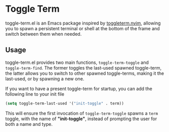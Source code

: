 * Toggle Term

toggle-term.el is an Emacs package inspired by [[https://github.com/akinsho/toggleterm.nvim][toggleterm.nvim]],
allowing you to spawn a persistent terminal or shell at the
bottom of the frame and switch between them when needed.

[[./assets/toggle-term.gif]]

** Usage
toggle-term.el provides two main functions, =toggle-term-toggle= and =toggle-term-find=.
The former toggles the last-used spawned toggle-term, the latter allows you to switch
to other spawned toggle-terms, making it the last-used, or by spawning a new one.

If you want to have a present toggle-term for startup, you can add the following line to your init file
#+begin_src emacs-lisp
(setq toggle-term-last-used '("init-toggle" . term))
#+end_src
This will ensure the first invocation of =toggle-term-toggle= spawns a =term= toggle,
with the name of *"init-toggle"*, instead of prompting the user for both a name and type.
